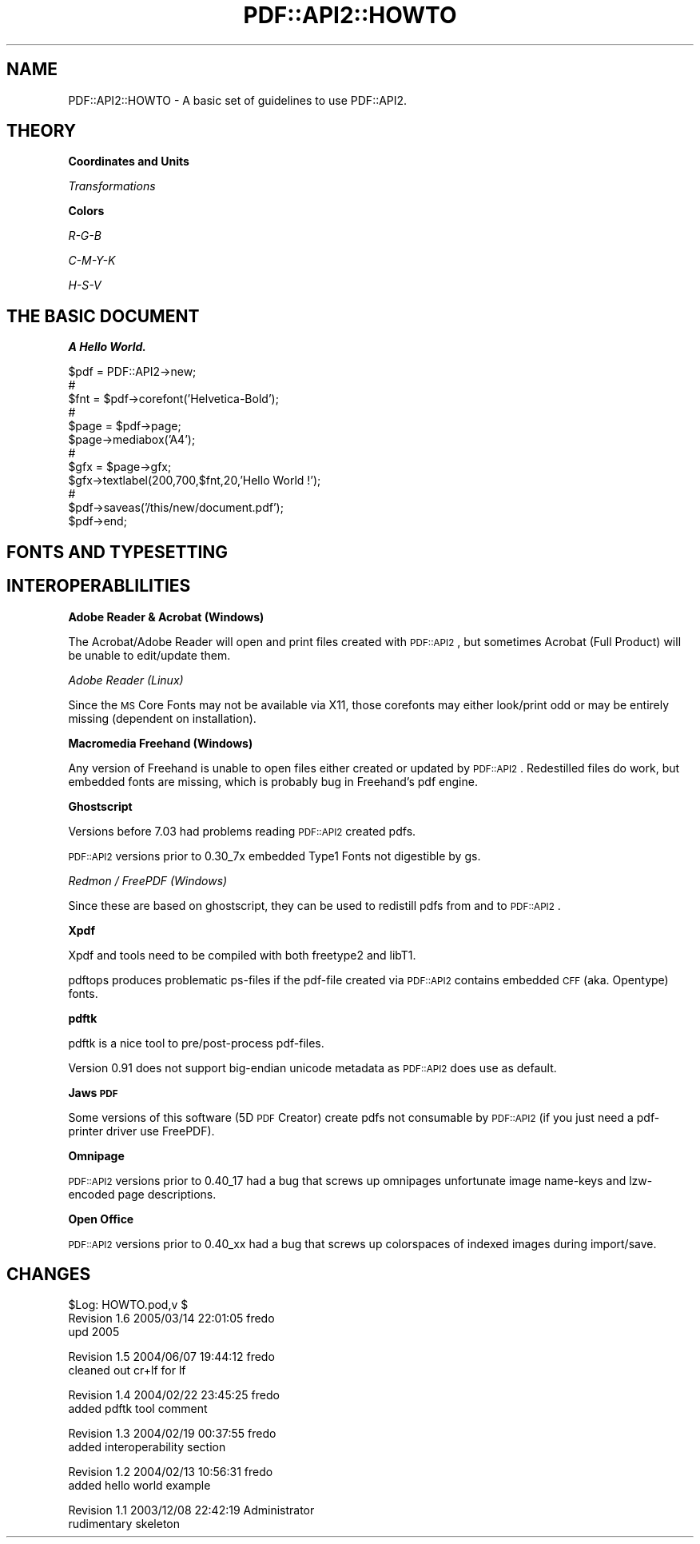 .\" Automatically generated by Pod::Man v1.37, Pod::Parser v1.3
.\"
.\" Standard preamble:
.\" ========================================================================
.de Sh \" Subsection heading
.br
.if t .Sp
.ne 5
.PP
\fB\\$1\fR
.PP
..
.de Sp \" Vertical space (when we can't use .PP)
.if t .sp .5v
.if n .sp
..
.de Vb \" Begin verbatim text
.ft CW
.nf
.ne \\$1
..
.de Ve \" End verbatim text
.ft R
.fi
..
.\" Set up some character translations and predefined strings.  \*(-- will
.\" give an unbreakable dash, \*(PI will give pi, \*(L" will give a left
.\" double quote, and \*(R" will give a right double quote.  | will give a
.\" real vertical bar.  \*(C+ will give a nicer C++.  Capital omega is used to
.\" do unbreakable dashes and therefore won't be available.  \*(C` and \*(C'
.\" expand to `' in nroff, nothing in troff, for use with C<>.
.tr \(*W-|\(bv\*(Tr
.ds C+ C\v'-.1v'\h'-1p'\s-2+\h'-1p'+\s0\v'.1v'\h'-1p'
.ie n \{\
.    ds -- \(*W-
.    ds PI pi
.    if (\n(.H=4u)&(1m=24u) .ds -- \(*W\h'-12u'\(*W\h'-12u'-\" diablo 10 pitch
.    if (\n(.H=4u)&(1m=20u) .ds -- \(*W\h'-12u'\(*W\h'-8u'-\"  diablo 12 pitch
.    ds L" ""
.    ds R" ""
.    ds C` ""
.    ds C' ""
'br\}
.el\{\
.    ds -- \|\(em\|
.    ds PI \(*p
.    ds L" ``
.    ds R" ''
'br\}
.\"
.\" If the F register is turned on, we'll generate index entries on stderr for
.\" titles (.TH), headers (.SH), subsections (.Sh), items (.Ip), and index
.\" entries marked with X<> in POD.  Of course, you'll have to process the
.\" output yourself in some meaningful fashion.
.if \nF \{\
.    de IX
.    tm Index:\\$1\t\\n%\t"\\$2"
..
.    nr % 0
.    rr F
.\}
.\"
.\" For nroff, turn off justification.  Always turn off hyphenation; it makes
.\" way too many mistakes in technical documents.
.hy 0
.if n .na
.\"
.\" Accent mark definitions (@(#)ms.acc 1.5 88/02/08 SMI; from UCB 4.2).
.\" Fear.  Run.  Save yourself.  No user-serviceable parts.
.    \" fudge factors for nroff and troff
.if n \{\
.    ds #H 0
.    ds #V .8m
.    ds #F .3m
.    ds #[ \f1
.    ds #] \fP
.\}
.if t \{\
.    ds #H ((1u-(\\\\n(.fu%2u))*.13m)
.    ds #V .6m
.    ds #F 0
.    ds #[ \&
.    ds #] \&
.\}
.    \" simple accents for nroff and troff
.if n \{\
.    ds ' \&
.    ds ` \&
.    ds ^ \&
.    ds , \&
.    ds ~ ~
.    ds /
.\}
.if t \{\
.    ds ' \\k:\h'-(\\n(.wu*8/10-\*(#H)'\'\h"|\\n:u"
.    ds ` \\k:\h'-(\\n(.wu*8/10-\*(#H)'\`\h'|\\n:u'
.    ds ^ \\k:\h'-(\\n(.wu*10/11-\*(#H)'^\h'|\\n:u'
.    ds , \\k:\h'-(\\n(.wu*8/10)',\h'|\\n:u'
.    ds ~ \\k:\h'-(\\n(.wu-\*(#H-.1m)'~\h'|\\n:u'
.    ds / \\k:\h'-(\\n(.wu*8/10-\*(#H)'\z\(sl\h'|\\n:u'
.\}
.    \" troff and (daisy-wheel) nroff accents
.ds : \\k:\h'-(\\n(.wu*8/10-\*(#H+.1m+\*(#F)'\v'-\*(#V'\z.\h'.2m+\*(#F'.\h'|\\n:u'\v'\*(#V'
.ds 8 \h'\*(#H'\(*b\h'-\*(#H'
.ds o \\k:\h'-(\\n(.wu+\w'\(de'u-\*(#H)/2u'\v'-.3n'\*(#[\z\(de\v'.3n'\h'|\\n:u'\*(#]
.ds d- \h'\*(#H'\(pd\h'-\w'~'u'\v'-.25m'\f2\(hy\fP\v'.25m'\h'-\*(#H'
.ds D- D\\k:\h'-\w'D'u'\v'-.11m'\z\(hy\v'.11m'\h'|\\n:u'
.ds th \*(#[\v'.3m'\s+1I\s-1\v'-.3m'\h'-(\w'I'u*2/3)'\s-1o\s+1\*(#]
.ds Th \*(#[\s+2I\s-2\h'-\w'I'u*3/5'\v'-.3m'o\v'.3m'\*(#]
.ds ae a\h'-(\w'a'u*4/10)'e
.ds Ae A\h'-(\w'A'u*4/10)'E
.    \" corrections for vroff
.if v .ds ~ \\k:\h'-(\\n(.wu*9/10-\*(#H)'\s-2\u~\d\s+2\h'|\\n:u'
.if v .ds ^ \\k:\h'-(\\n(.wu*10/11-\*(#H)'\v'-.4m'^\v'.4m'\h'|\\n:u'
.    \" for low resolution devices (crt and lpr)
.if \n(.H>23 .if \n(.V>19 \
\{\
.    ds : e
.    ds 8 ss
.    ds o a
.    ds d- d\h'-1'\(ga
.    ds D- D\h'-1'\(hy
.    ds th \o'bp'
.    ds Th \o'LP'
.    ds ae ae
.    ds Ae AE
.\}
.rm #[ #] #H #V #F C
.\" ========================================================================
.\"
.IX Title "PDF::API2::HOWTO 3"
.TH PDF::API2::HOWTO 3 "2014-04-08" "perl v5.8.7" "User Contributed Perl Documentation"
.SH "NAME"
PDF::API2::HOWTO \- A basic set of guidelines to use PDF::API2.
.SH "THEORY"
.IX Header "THEORY"
.Sh "Coordinates and Units"
.IX Subsection "Coordinates and Units"
\fITransformations\fR
.IX Subsection "Transformations"
.Sh "Colors"
.IX Subsection "Colors"
\fIR\-G-B\fR
.IX Subsection "R-G-B"
.PP
\fIC\-M-Y-K\fR
.IX Subsection "C-M-Y-K"
.PP
\fIH\-S-V\fR
.IX Subsection "H-S-V"
.SH "THE BASIC DOCUMENT"
.IX Header "THE BASIC DOCUMENT"
.Sh "A Hello World."
.IX Subsection "A Hello World."
.Vb 12
\&    $pdf = PDF::API2->new;
\&    #
\&    $fnt = $pdf->corefont('Helvetica-Bold');
\&    #
\&    $page = $pdf->page;
\&    $page->mediabox('A4');
\&    #
\&    $gfx = $page->gfx;
\&    $gfx->textlabel(200,700,$fnt,20,'Hello World !');
\&    #
\&    $pdf->saveas('/this/new/document.pdf');
\&    $pdf->end;
.Ve
.SH "FONTS AND TYPESETTING"
.IX Header "FONTS AND TYPESETTING"
.SH "INTEROPERABLILITIES"
.IX Header "INTEROPERABLILITIES"
.Sh "Adobe Reader & Acrobat (Windows)"
.IX Subsection "Adobe Reader & Acrobat (Windows)"
The Acrobat/Adobe Reader will open and print files created with \s-1PDF::API2\s0,
but sometimes Acrobat (Full Product) will be unable to edit/update them.
.PP
\fIAdobe Reader (Linux)\fR
.IX Subsection "Adobe Reader (Linux)"
.PP
Since the \s-1MS\s0 Core Fonts may not be available via X11, those corefonts may
either look/print odd or may be entirely missing (dependent on installation).
.Sh "Macromedia Freehand (Windows)"
.IX Subsection "Macromedia Freehand (Windows)"
Any version of Freehand is unable to open files either created or updated by \s-1PDF::API2\s0.
Redestilled files do work, but embedded fonts are missing, which is probably bug in
Freehand's pdf engine.
.Sh "Ghostscript"
.IX Subsection "Ghostscript"
Versions before 7.03 had problems reading \s-1PDF::API2\s0 created pdfs.
.PP
\&\s-1PDF::API2\s0 versions prior to 0.30_7x embedded Type1 Fonts not
digestible by gs.
.PP
\fIRedmon / FreePDF (Windows)\fR
.IX Subsection "Redmon / FreePDF (Windows)"
.PP
Since these are based on ghostscript, they can be used to redistill 
pdfs from and to \s-1PDF::API2\s0.
.Sh "Xpdf"
.IX Subsection "Xpdf"
Xpdf and tools need to be compiled with both freetype2 and libT1.
.PP
pdftops produces problematic ps-files if the pdf-file created via \s-1PDF::API2\s0 
contains embedded \s-1CFF\s0 (aka. Opentype) fonts.
.Sh "pdftk"
.IX Subsection "pdftk"
pdftk is a nice tool to pre/post\-process pdf\-files. 
.PP
Version 0.91 does not support big-endian unicode metadata as
\&\s-1PDF::API2\s0 does use as default.
.Sh "Jaws \s-1PDF\s0"
.IX Subsection "Jaws PDF"
Some versions of this software (5D \s-1PDF\s0 Creator) create pdfs not consumable
by \s-1PDF::API2\s0 (if you just need a pdf-printer driver use FreePDF).
.Sh "Omnipage"
.IX Subsection "Omnipage"
\&\s-1PDF::API2\s0 versions prior to 0.40_17 had a bug that screws up omnipages
unfortunate image name-keys and lzw-encoded page descriptions. 
.Sh "Open Office"
.IX Subsection "Open Office"
\&\s-1PDF::API2\s0 versions prior to 0.40_xx had a bug that screws up colorspaces 
of indexed images during import/save.
.SH "CHANGES"
.IX Header "CHANGES"
.Vb 3
\&    $Log: HOWTO.pod,v $
\&    Revision 1.6  2005/03/14 22:01:05  fredo
\&    upd 2005
.Ve
.PP
.Vb 2
\&    Revision 1.5  2004/06/07 19:44:12  fredo
\&    cleaned out cr+lf for lf
.Ve
.PP
.Vb 2
\&    Revision 1.4  2004/02/22 23:45:25  fredo
\&    added pdftk tool comment
.Ve
.PP
.Vb 2
\&    Revision 1.3  2004/02/19 00:37:55  fredo
\&    added interoperability section
.Ve
.PP
.Vb 2
\&    Revision 1.2  2004/02/13 10:56:31  fredo
\&    added hello world example
.Ve
.PP
.Vb 2
\&    Revision 1.1  2003/12/08 22:42:19  Administrator
\&    rudimentary skeleton
.Ve
